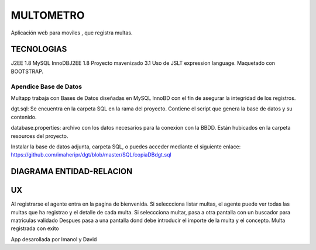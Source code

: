 
=========================
MULTOMETRO
=========================

Aplicación web para moviles , que registra multas.


TECNOLOGIAS
----------------
J2EE 1.8 
MySQL InnoDBJ2EE 1.8 
Proyecto mavenizado 3.1
Uso de JSLT expression language.
Maquetado con BOOTSTRAP.


Apendice Base de Datos
***************************
Multapp trabaja con Bases de Datos diseñadas en MySQL InnoBD con el fin de asegurar la integridad de los registros.

dgt.sql: Se encuentra en la carpeta SQL en la rama del proyecto. Contiene el script que genera la base de datos y su contenido.

database.properties: archivo con los datos necesarios para la conexion con la BBDD. Están hubicados en la carpeta resources del proyecto.

Instalar la base de datos adjunta, carpeta SQL, o puedes acceder mediante el siguiente enlace:
https://github.com/imaheripr/dgt/blob/master/SQL/copiaDBdgt.sql

DIAGRAMA ENTIDAD-RELACION
----------------

.. image:: SQL/diagrama.png

    
UX
----------------

Al registrarse el agente entra en la pagina de bienvenida.
Si seleccciona listar multas, el agente puede ver todas las multas que ha registrao
y el detalle de cada  multa.
Si seleccciona multar, pasa a otra pantalla con un buscador para matriculas validado  
Despues pasa a una pantalla dond debe introducir el importe de la multa y el concepto.
Multa registrada con exito

.. image:: capturas/Captura0.JPG

.. image:: capturas/Captura1.JPG

.. image:: capturas/Captura2.JPG

.. image:: capturas/Captura3.JPG

.. image::  capturas/Captura4.JPG

.. image::  capturas/Captura5.JPG


    Desarrolladores
App desarollada por Imanol y David
    
    
